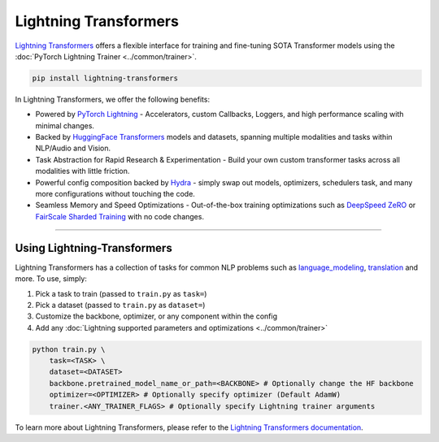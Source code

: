 Lightning Transformers
======================

`Lightning Transformers <https://lightning-transformers.readthedocs.io/en/latest/>`_ offers a flexible interface for training and fine-tuning SOTA Transformer models
using the :doc:`PyTorch Lightning Trainer <../common/trainer>`.

.. code-block:: bash

    pip install lightning-transformers

In Lightning Transformers, we offer the following benefits:

- Powered by `PyTorch Lightning <https://www.pytorchlightning.ai/>`_ - Accelerators, custom Callbacks, Loggers, and high performance scaling with minimal changes.
- Backed by `HuggingFace Transformers <https://huggingface.co/transformers/>`_ models and datasets, spanning multiple modalities and tasks within NLP/Audio and Vision.
- Task Abstraction for Rapid Research & Experimentation - Build your own custom transformer tasks across all modalities with little friction.
- Powerful config composition backed by `Hydra <https://hydra.cc/>`_ - simply swap out models, optimizers, schedulers task, and many more configurations without touching the code.
- Seamless Memory and Speed Optimizations - Out-of-the-box training optimizations such as `DeepSpeed ZeRO <https://pytorch-lightning.readthedocs.io/en/latest/multi_gpu.html#deepspeed>`_ or `FairScale Sharded Training <https://pytorch-lightning.readthedocs.io/en/latest/multi_gpu.html#sharded-training>`_ with no code changes.

-----------------

Using Lightning-Transformers
----------------------------

Lightning Transformers has a collection of tasks for common NLP problems such as `language_modeling <https://lightning-transformers.readthedocs.io/en/latest/tasks/nlp/language_modeling.html#language-modeling>`_,
`translation <https://lightning-transformers.readthedocs.io/en/latest/tasks/nlp/translation.html#translation>`_ and more. To use, simply:

1. Pick a task to train (passed to ``train.py`` as ``task=``)

2. Pick a dataset (passed to ``train.py`` as ``dataset=``)

3. Customize the backbone, optimizer, or any component within the config

4. Add any :doc:`Lightning supported parameters and optimizations <../common/trainer>`

.. code-block:: bash

    python train.py \
        task=<TASK> \
        dataset=<DATASET>
        backbone.pretrained_model_name_or_path=<BACKBONE> # Optionally change the HF backbone
        optimizer=<OPTIMIZER> # Optionally specify optimizer (Default AdamW)
        trainer.<ANY_TRAINER_FLAGS> # Optionally specify Lightning trainer arguments


To learn more about Lightning Transformers, please refer to the `Lightning Transformers documentation <https://lightning-transformers.readthedocs.io/en/latest/>`_.
